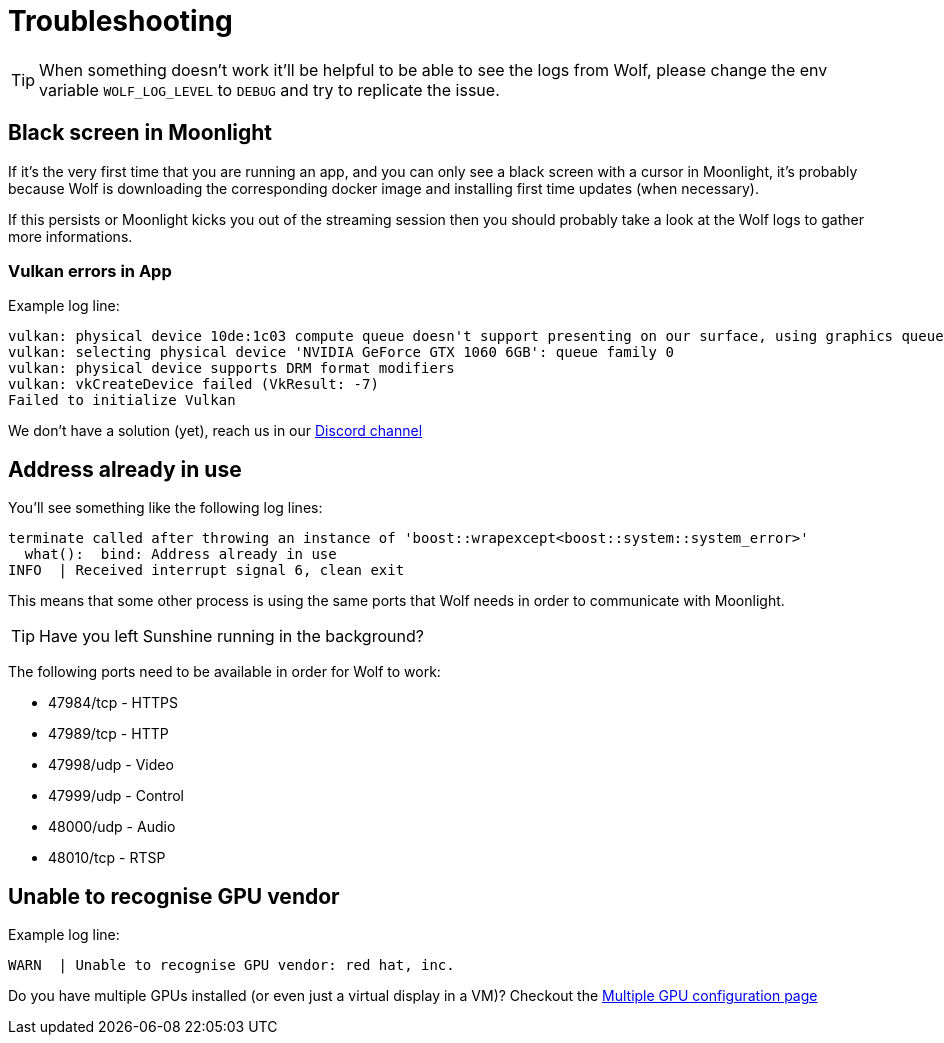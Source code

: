 = Troubleshooting

[TIP]
====
When something doesn't work it'll be helpful to be able to see the logs from Wolf, please change the env variable `WOLF_LOG_LEVEL` to `DEBUG` and try to replicate the issue.
====

== Black screen in Moonlight

If it's the very first time that you are running an app, and you can only see a black screen with a cursor in Moonlight, it's probably because Wolf is downloading the corresponding docker image and installing first time updates (when necessary).

If this persists or Moonlight kicks you out of the streaming session then you should probably take a look at the Wolf logs to gather more informations.

=== Vulkan errors in App

Example log line:

....
vulkan: physical device 10de:1c03 compute queue doesn't support presenting on our surface, using graphics queue
vulkan: selecting physical device 'NVIDIA GeForce GTX 1060 6GB': queue family 0
vulkan: physical device supports DRM format modifiers
vulkan: vkCreateDevice failed (VkResult: -7)
Failed to initialize Vulkan
....

We don't have a solution (yet), reach us in our https://discord.gg/kRGUDHNHt2[Discord channel]

== Address already in use

You'll see something like the following log lines:

....
terminate called after throwing an instance of 'boost::wrapexcept<boost::system::system_error>'
  what():  bind: Address already in use
INFO  | Received interrupt signal 6, clean exit
....

This means that some other process is using the same ports that Wolf needs in order to communicate with Moonlight.

[TIP]
====
Have you left Sunshine running in the background?
====

The following ports need to be available in order for Wolf to work:

* 47984/tcp - HTTPS
* 47989/tcp - HTTP
* 47998/udp - Video
* 47999/udp - Control
* 48000/udp - Audio
* 48010/tcp - RTSP

== Unable to recognise GPU vendor

Example log line:

....
WARN  | Unable to recognise GPU vendor: red hat, inc.
....

Do you have multiple GPUs installed (or even just a virtual display in a VM)?
Checkout the xref:user:configuration.adoc#_multiple_gpu[Multiple GPU configuration page]